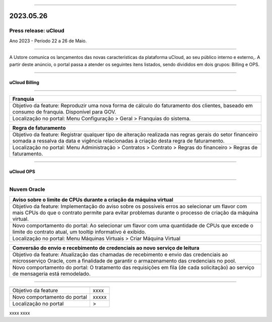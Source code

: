 
.. figure:: /figuras/ucloud.png
   :alt: Logo uCLoud
   :scale: 50 %
   :align: center
   
----

2023.05.26
++++++++++

Press release: uCloud
---------------------
Ano 2023 - Período 22 a 26 de Maio.

====

A Ustore comunica  os lançamentos das novas características da plataforma uCloud, ao seu público interno e externo,. A partir deste anúncio, o portal passa a atender os seguintes itens listados, sendo divididos em dois grupos: Billing e OPS. 

====

uCloud Billing
==============

====

+----------------------------------------------------------------------------------------+
|Franquia                                                                                |
+========================================================================================+
|Objetivo da feature: Reproduzir uma nova forma de cálculo do faturamento dos clientes,  |
|baseado em consumo de franquia. Disponível para GOV.                                    |
+----------------------------------------------------------------------------------------+
|Localização no portal: Menu Configuração > Geral > Franquias do sistema.                |
+----------------------------------------------------------------------------------------+

+----------------------------------------------------------------------------------------+
|Regra de faturamento                                                                    |
+========================================================================================+
|Objetivo da feature: Registrar qualquer tipo de alteração realizada nas regras gerais do|  
|setor financeiro somada a ressalva da data e vigência relacionadas à criação desta regra|
|de faturamento.                                                                         |
+----------------------------------------------------------------------------------------+
|Localização no portal: Menu Administração > Contratos > Contrato > Regras do financeiro |
|> Regras de faturamento.                                                                |
+----------------------------------------------------------------------------------------+

====

uCloud OPS
==========

====

Nuvem Oracle
------------

+----------------------------------------------------------------------------------------+
|Aviso sobre o limite de CPUs durante a criação da máquina virtual                       |
+========================================================================================+
|Objetivo da feature: Implementação do aviso sobre os possíveis erros ao selecionar um   |
|flavor com mais CPUs do que o contrato permite para evitar problemas durante o processo |
|de criação da máquina virtual.                                                          |
+----------------------------------------------------------------------------------------+
|Novo comportamento do portal: Ao selecionar um flavor com uma quantidade de CPUs que    |
|excede o limite do contrato atual, um tooltip informativo é exibido.                    |
+----------------------------------------------------------------------------------------+
|Localização no portal: Menu Máquinas Virtuais > Criar Máquina Virtual                   |
+----------------------------------------------------------------------------------------+

+----------------------------------------------------------------------------------------+
|Conversão do envio e recebimento de credenciais ao novo serviço de leitura              |
+========================================================================================+
|Objetivo da feature: Atualização das chamadas de recebimento e envio das credenciais ao |
|microsserviço Oracle, com a finalidade de garantir o armazenamento das credenciais no   |
|pool.                                                                                   |
+----------------------------------------------------------------------------------------+
|Novo comportamento do portal: O tratamento das requisições em fila (de cada solicitação)|
|ao serviço de mensageria está remodelado.                                               |
+----------------------------------------------------------------------------------------+

====


+----------------------------------------------------------------------------------------+
|                                                                                        |
+============================+===========================================================+
|Objetivo da feature         | xxxx                                                      |
+----------------------------+-----------------------------------------------------------+
|Novo comportamento do portal| xxxxx                                                     |
+----------------------------+-----------------------------------------------------------+
|Localização no portal       | >                                                         |
+----------------------------+-----------------------------------------------------------+

xxxx
xxxx